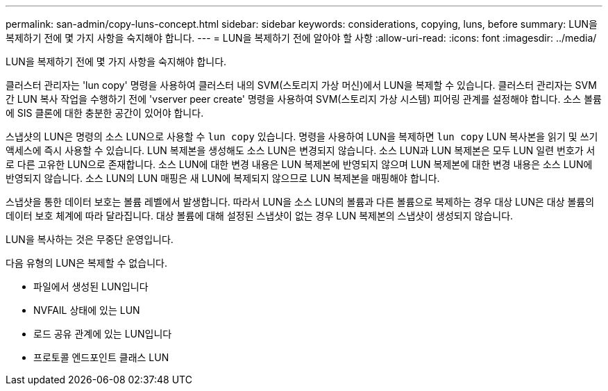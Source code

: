---
permalink: san-admin/copy-luns-concept.html 
sidebar: sidebar 
keywords: considerations, copying, luns, before 
summary: LUN을 복제하기 전에 몇 가지 사항을 숙지해야 합니다. 
---
= LUN을 복제하기 전에 알아야 할 사항
:allow-uri-read: 
:icons: font
:imagesdir: ../media/


[role="lead"]
LUN을 복제하기 전에 몇 가지 사항을 숙지해야 합니다.

클러스터 관리자는 'lun copy' 명령을 사용하여 클러스터 내의 SVM(스토리지 가상 머신)에서 LUN을 복제할 수 있습니다. 클러스터 관리자는 SVM 간 LUN 복사 작업을 수행하기 전에 'vserver peer create' 명령을 사용하여 SVM(스토리지 가상 시스템) 피어링 관계를 설정해야 합니다. 소스 볼륨에 SIS 클론에 대한 충분한 공간이 있어야 합니다.

스냅샷의 LUN은 명령의 소스 LUN으로 사용할 수 `lun copy` 있습니다. 명령을 사용하여 LUN을 복제하면 `lun copy` LUN 복사본을 읽기 및 쓰기 액세스에 즉시 사용할 수 있습니다. LUN 복제본을 생성해도 소스 LUN은 변경되지 않습니다. 소스 LUN과 LUN 복제본은 모두 LUN 일련 번호가 서로 다른 고유한 LUN으로 존재합니다. 소스 LUN에 대한 변경 내용은 LUN 복제본에 반영되지 않으며 LUN 복제본에 대한 변경 내용은 소스 LUN에 반영되지 않습니다. 소스 LUN의 LUN 매핑은 새 LUN에 복제되지 않으므로 LUN 복제본을 매핑해야 합니다.

스냅샷을 통한 데이터 보호는 볼륨 레벨에서 발생합니다. 따라서 LUN을 소스 LUN의 볼륨과 다른 볼륨으로 복제하는 경우 대상 LUN은 대상 볼륨의 데이터 보호 체계에 따라 달라집니다. 대상 볼륨에 대해 설정된 스냅샷이 없는 경우 LUN 복제본의 스냅샷이 생성되지 않습니다.

LUN을 복사하는 것은 무중단 운영입니다.

다음 유형의 LUN은 복제할 수 없습니다.

* 파일에서 생성된 LUN입니다
* NVFAIL 상태에 있는 LUN
* 로드 공유 관계에 있는 LUN입니다
* 프로토콜 엔드포인트 클래스 LUN

